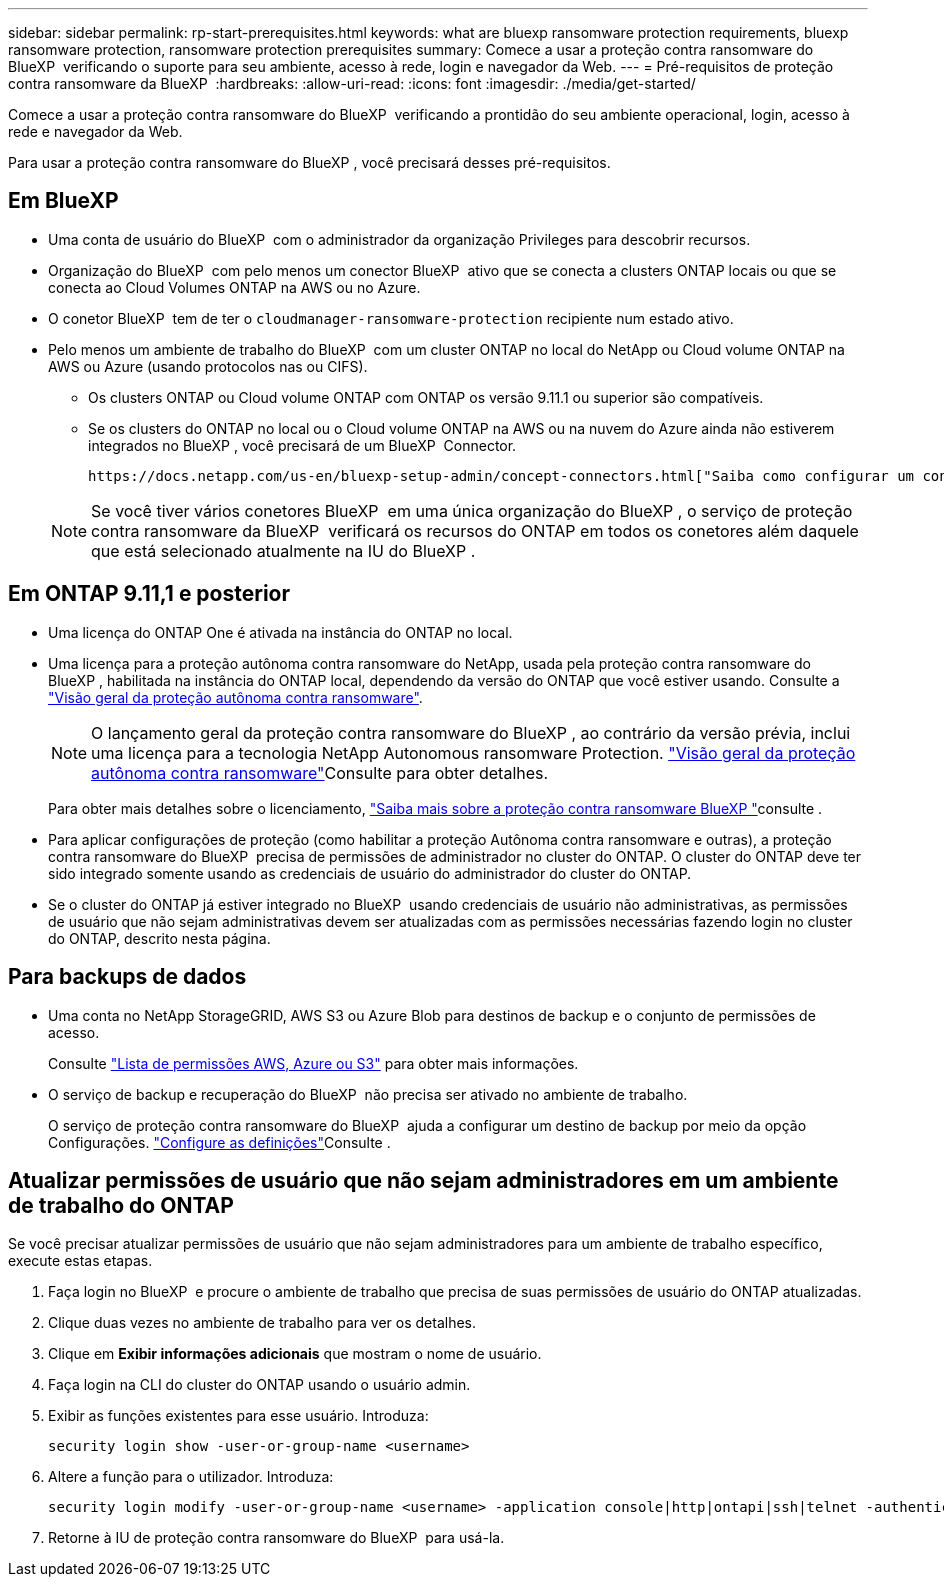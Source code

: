 ---
sidebar: sidebar 
permalink: rp-start-prerequisites.html 
keywords: what are bluexp ransomware protection requirements, bluexp ransomware protection, ransomware protection prerequisites 
summary: Comece a usar a proteção contra ransomware do BlueXP  verificando o suporte para seu ambiente, acesso à rede, login e navegador da Web. 
---
= Pré-requisitos de proteção contra ransomware da BlueXP 
:hardbreaks:
:allow-uri-read: 
:icons: font
:imagesdir: ./media/get-started/


[role="lead"]
Comece a usar a proteção contra ransomware do BlueXP  verificando a prontidão do seu ambiente operacional, login, acesso à rede e navegador da Web.

Para usar a proteção contra ransomware do BlueXP , você precisará desses pré-requisitos.



== Em BlueXP 

* Uma conta de usuário do BlueXP  com o administrador da organização Privileges para descobrir recursos.
* Organização do BlueXP  com pelo menos um conector BlueXP  ativo que se conecta a clusters ONTAP locais ou que se conecta ao Cloud Volumes ONTAP na AWS ou no Azure.
* O conetor BlueXP  tem de ter o `cloudmanager-ransomware-protection` recipiente num estado ativo.
* Pelo menos um ambiente de trabalho do BlueXP  com um cluster ONTAP no local do NetApp ou Cloud volume ONTAP na AWS ou Azure (usando protocolos nas ou CIFS).
+
** Os clusters ONTAP ou Cloud volume ONTAP com ONTAP os versão 9.11.1 ou superior são compatíveis.
** Se os clusters do ONTAP no local ou o Cloud volume ONTAP na AWS ou na nuvem do Azure ainda não estiverem integrados no BlueXP , você precisará de um BlueXP  Connector.
+
 https://docs.netapp.com/us-en/bluexp-setup-admin/concept-connectors.html["Saiba como configurar um conetor BlueXP "]Consulte e https://docs.netapp.com/us-en/cloud-manager-setup-admin/reference-checklist-cm.html["Requisitos padrão do BlueXP"^].

+

NOTE: Se você tiver vários conetores BlueXP  em uma única organização do BlueXP , o serviço de proteção contra ransomware da BlueXP  verificará os recursos do ONTAP em todos os conetores além daquele que está selecionado atualmente na IU do BlueXP .







== Em ONTAP 9.11,1 e posterior

* Uma licença do ONTAP One é ativada na instância do ONTAP no local.
* Uma licença para a proteção autônoma contra ransomware do NetApp, usada pela proteção contra ransomware do BlueXP , habilitada na instância do ONTAP local, dependendo da versão do ONTAP que você estiver usando. Consulte a https://docs.netapp.com/us-en/ontap/anti-ransomware/index.html["Visão geral da proteção autônoma contra ransomware"^].
+

NOTE: O lançamento geral da proteção contra ransomware do BlueXP , ao contrário da versão prévia, inclui uma licença para a tecnologia NetApp Autonomous ransomware Protection.  https://docs.netapp.com/us-en/ontap/anti-ransomware/index.html["Visão geral da proteção autônoma contra ransomware"^]Consulte para obter detalhes.

+
Para obter mais detalhes sobre o licenciamento, link:concept-ransomware-protection.html["Saiba mais sobre a proteção contra ransomware BlueXP "]consulte .

* Para aplicar configurações de proteção (como habilitar a proteção Autônoma contra ransomware e outras), a proteção contra ransomware do BlueXP  precisa de permissões de administrador no cluster do ONTAP. O cluster do ONTAP deve ter sido integrado somente usando as credenciais de usuário do administrador do cluster do ONTAP.
* Se o cluster do ONTAP já estiver integrado no BlueXP  usando credenciais de usuário não administrativas, as permissões de usuário que não sejam administrativas devem ser atualizadas com as permissões necessárias fazendo login no cluster do ONTAP, descrito nesta página.




== Para backups de dados

* Uma conta no NetApp StorageGRID, AWS S3 ou Azure Blob para destinos de backup e o conjunto de permissões de acesso.
+
Consulte https://docs.netapp.com/us-en/bluexp-setup-admin/reference-permissions.html["Lista de permissões AWS, Azure ou S3"^] para obter mais informações.

* O serviço de backup e recuperação do BlueXP  não precisa ser ativado no ambiente de trabalho.
+
O serviço de proteção contra ransomware do BlueXP  ajuda a configurar um destino de backup por meio da opção Configurações. link:rp-use-settings.html["Configure as definições"]Consulte .





== Atualizar permissões de usuário que não sejam administradores em um ambiente de trabalho do ONTAP

Se você precisar atualizar permissões de usuário que não sejam administradores para um ambiente de trabalho específico, execute estas etapas.

. Faça login no BlueXP  e procure o ambiente de trabalho que precisa de suas permissões de usuário do ONTAP atualizadas.
. Clique duas vezes no ambiente de trabalho para ver os detalhes.
. Clique em *Exibir informações adicionais* que mostram o nome de usuário.
. Faça login na CLI do cluster do ONTAP usando o usuário admin.
. Exibir as funções existentes para esse usuário. Introduza:
+
[listing]
----
security login show -user-or-group-name <username>
----
. Altere a função para o utilizador. Introduza:
+
[listing]
----
security login modify -user-or-group-name <username> -application console|http|ontapi|ssh|telnet -authentication-method password -role admin
----
. Retorne à IU de proteção contra ransomware do BlueXP  para usá-la.

